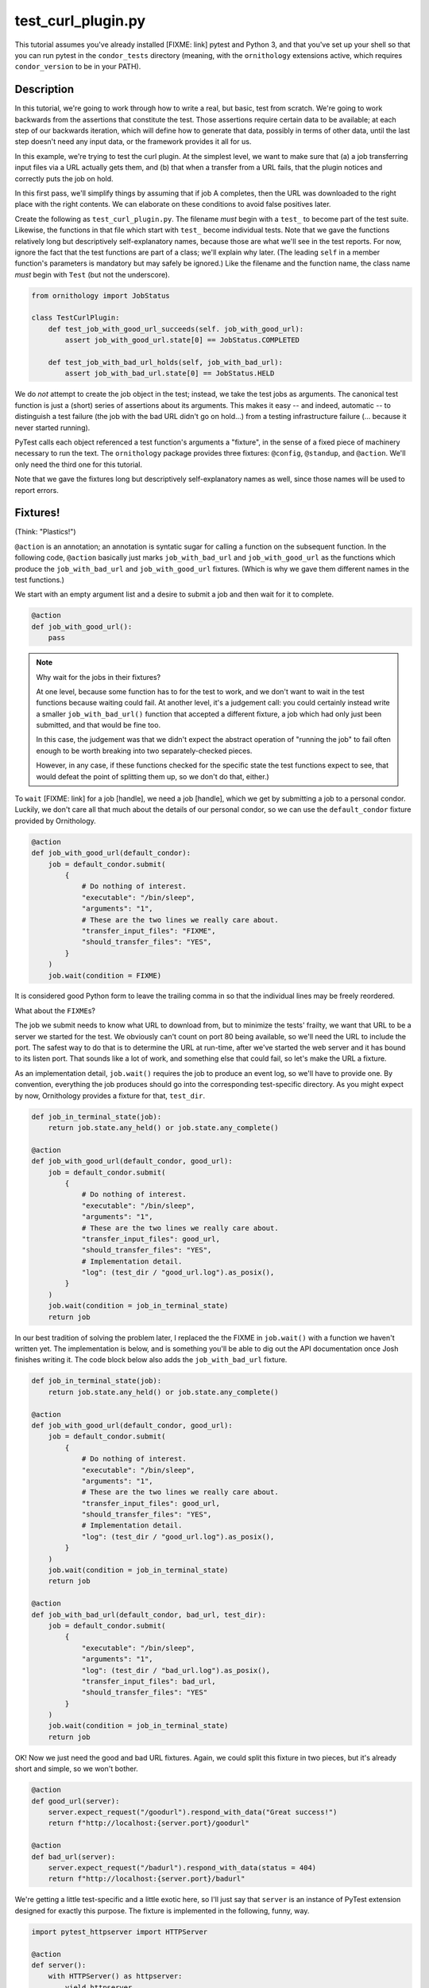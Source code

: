 test_curl_plugin.py
===================

This tutorial assumes you've already installed [FIXME: link] pytest and
Python 3, and that you've set up your shell so that you can run pytest in
the ``condor_tests`` directory (meaning, with the ``ornithology`` extensions
active, which requires ``condor_version`` to be in your PATH).

Description
-----------

In this tutorial, we're going to work through how to write a real, but basic,
test from scratch.  We're going to work backwards from the assertions that
constitute the test.  Those assertions require certain data to be available;
at each step of our backwards iteration, which will define how to generate
that data, possibly in terms of other data, until the last step doesn't need
any input data, or the framework provides it all for us.

In this example, we're trying to test the curl plugin.  At the simplest level,
we want to make sure that (a) a job transferring input files via a URL actually
gets them, and (b) that when a transfer from a URL fails, that the plugin
notices and correctly puts the job on hold.

In this first pass, we'll simplify things by assuming that if job A completes,
then the URL was downloaded to the right place with the right contents.  We
can elaborate on these conditions to avoid false positives later.

Create the following as ``test_curl_plugin.py``.  The filename *must* begin
with a ``test_`` to become part of the test suite.  Likewise, the functions
in that file which start with ``test_`` become individual tests.  Note that
we gave the functions relatively long but descriptively self-explanatory
names, because those are what we'll see in the test reports.  For now,
ignore the fact that the test functions are part of a class; we'll explain
why later.  (The leading ``self`` in a member function's parameters is
mandatory but may safely be ignored.)  Like the filename and the function name,
the class name *must* begin with ``Test`` (but not the underscore).

.. code-block:: python

    from ornithology import JobStatus

    class TestCurlPlugin:
        def test_job_with_good_url_succeeds(self. job_with_good_url):
            assert job_with_good_url.state[0] == JobStatus.COMPLETED

        def test_job_with_bad_url_holds(self, job_with_bad_url):
            assert job_with_bad_url.state[0] == JobStatus.HELD

We do *not* attempt to create the job object in the test; instead, we take the
test jobs as arguments.  The canonical test function is just a (short) series
of assertions about its arguments.  This makes it easy -- and indeed,
automatic -- to distinguish a test failure (the job with the bad URL didn't
go on hold...) from a testing infrastructure failure (... because it never
started running).

PyTest calls each object referenced a test function's arguments a "fixture",
in the sense of a fixed piece of machinery necessary to run the text.  The
``ornithology`` package provides three fixtures: ``@config``, ``@standup``,
and ``@action``.  We'll only need the third one for this tutorial.

Note that we gave the fixtures long but descriptively self-explanatory
names as well, since those names will be used to report errors.

Fixtures!
---------
(Think: "Plastics!")

``@action`` is an annotation; an annotation is syntatic sugar for calling
a function on the subsequent function.  In the following code, ``@action``
basically just marks ``job_with_bad_url`` and ``job_with_good_url`` as the
functions which produce the ``job_with_bad_url`` and ``job_with_good_url``
fixtures.  (Which is why we gave them different names in the test functions.)

We start with an empty argument list and a desire to submit a job and then
wait for it to complete.

.. code-block:: python

    @action
    def job_with_good_url():
        pass

.. note::

    Why wait for the jobs in their fixtures?

    At one level, because some function has to for the test to work, and we
    don't want to wait in the test functions because waiting could fail.  At
    another level, it's a judgement call: you could certainly instead write a
    smaller ``job_with_bad_url()`` function that accepted a different fixture,
    a job which had only just been submitted, and that would be fine too.

    In this case, the judgement was that we didn't expect the abstract
    operation of "running the job" to fail often enough to be worth breaking
    into two separately-checked pieces.

    However, in any case, if these functions checked for the specific state
    the test functions expect to see, that would defeat the point of splitting
    them up, so we don't do that, either.)

To ``wait`` [FIXME: link] for a job [handle], we need a job [handle],
which we get by submitting a job to a personal condor.  Luckily, we
don't care all that much about the details of our personal condor, so
we can use the ``default_condor`` fixture provided by Ornithology.

.. code-block:: python

    @action
    def job_with_good_url(default_condor):
        job = default_condor.submit(
            {
                # Do nothing of interest.
                "executable": "/bin/sleep",
                "arguments": "1",
                # These are the two lines we really care about.
                "transfer_input_files": "FIXME",
                "should_transfer_files": "YES",
            }
        )
        job.wait(condition = FIXME)

It is considered good Python form to leave the trailing comma in so that
the individual lines may be freely reordered.

What about the ``FIXME``\s?

The job we submit needs to know what URL to download from, but to minimize
the tests' frailty, we want that URL to be a server we started for the
test.  We obviously can't count on port 80 being available, so we'll need
the URL to include the port.  The safest way to do that is to determine the
URL at run-time, after we've started the web server and it has bound to its
listen port.  That sounds like a lot of work, and something else that could
fail, so let's make the URL a fixture.

As an implementation detail, ``job.wait()`` requires the job to produce an
event log, so we'll have to provide one.  By convention, everything the
job produces should go into the corresponding test-specific directory.  As
you might expect by now, Ornithology provides a fixture for that, ``test_dir``.

.. code-block:: python

    def job_in_terminal_state(job):
        return job.state.any_held() or job.state.any_complete()

    @action
    def job_with_good_url(default_condor, good_url):
        job = default_condor.submit(
            {
                # Do nothing of interest.
                "executable": "/bin/sleep",
                "arguments": "1",
                # These are the two lines we really care about.
                "transfer_input_files": good_url,
                "should_transfer_files": "YES",
                # Implementation detail.
                "log": (test_dir / "good_url.log").as_posix(),
            }
        )
        job.wait(condition = job_in_terminal_state)
        return job

In our best tradition of solving the problem later, I replaced the the
FIXME in ``job.wait()`` with a function we haven't written yet.  The
implementation is below, and is something you'll be able to dig out the API
documentation once Josh finishes writing it.  The code block below also
adds the ``job_with_bad_url`` fixture.

.. code-block:: python

    def job_in_terminal_state(job):
        return job.state.any_held() or job.state.any_complete()

    @action
    def job_with_good_url(default_condor, good_url):
        job = default_condor.submit(
            {
                # Do nothing of interest.
                "executable": "/bin/sleep",
                "arguments": "1",
                # These are the two lines we really care about.
                "transfer_input_files": good_url,
                "should_transfer_files": "YES",
                # Implementation detail.
                "log": (test_dir / "good_url.log").as_posix(),
            }
        )
        job.wait(condition = job_in_terminal_state)
        return job

    @action
    def job_with_bad_url(default_condor, bad_url, test_dir):
        job = default_condor.submit(
            {
                "executable": "/bin/sleep",
                "arguments": "1",
                "log": (test_dir / "bad_url.log").as_posix(),
                "transfer_input_files": bad_url,
                "should_transfer_files": "YES"
            }
        )
        job.wait(condition = job_in_terminal_state)
        return job

OK!  Now we just need the good and bad URL fixtures.  Again, we could split
this fixture in two pieces, but it's already short and simple, so we won't
bother.

.. code-block:: python

    @action
    def good_url(server):
        server.expect_request("/goodurl").respond_with_data("Great success!")
        return f"http://localhost:{server.port}/goodurl"

    @action
    def bad_url(server):
        server.expect_request("/badurl").respond_with_data(status = 404)
        return f"http://localhost:{server.port}/badurl"


We're getting a little test-specific and a little exotic here, so I'll just
say that ``server`` is an instance of PyTest extension designed for exactly
this purpose.  The fixture is implemented in the following, funny, way.

.. code-block:: python

    import pytest_httpserver import HTTPServer

    @action
    def server():
        with HTTPServer() as httpserver:
            yield httpserver

This song-and-dance works around a detail in how ``@action`` is implemented
that we'll talk about further below.

Testing the Test
----------------

We've now iterated backwards from the asserts, writing functions for the
missing arguments until we've reached a function which takes no arguments,
which means it's now time to run PyTest and see what happens.

..

    $ pytest ./test_curl_plugin.py
    FIXME

Parameterization
----------------

.. note::
    PyTest consistently misspells parameterize as *parametrize*, if you're
    looking for more documentation about this.

As written, the bad URL gets a code 404 reply.  If we wanted to test what
happens how the curl plugin responds to a code 500 reply, we don't have
to change anything about the test except ``job_with_bad_url``.  With PyTest,
that's true even if we want to test *both* codes.

Parameterizing ``@actions`` involves an unfortunate amount of syntactic
magic, but here's how you do it:

.. code-block:: python

    @action(params={"404":404, "500":500})
    def bad_url(server, request):
        server.expect_request("/badurl").respond_with_data(status = request.param)
        return f"http://localhost:{server.port}/badurl"

If you're not familiar with the syntax, that's calling ``@action`` with
the named argument ``parameters`` as an inline-constant dictionary
mapping the string (name, in this case) "404" to the integer 404, and the
string "500" to the integer 500.

For each use of the ``job_with_bad_url`` fixture, this causes PyTest to run
two subtests: one named "404", and the other named "500".  In the former,
``parameter.value`` is 404, and in the latter, it is 500.  IF you run
PyTest again, you'll see that it now reports three test results, one
for the good URL job, and one for each of the two bad URL jobs:

..

    $ pytest ./test_curl_plugin.py
    FIXME

You could parameterize ``job_with_good_url`` in a similar way to verify that
a very small (0 byte) file or a very large file are also handled correctly.

If you instead wanted to verify that the curl plugin worked with static
slots, then PyTest would instead run six tests: the good URL test and the two
bad URL tests in dynamic slots, and those three again in static slots.

The Song-and-Dance
------------------

PyTest normally doesn't cache fixtures at all (although they call this
"caching at the function level").  However, for testing HTConodr, where
starting up a personal condor is a core task, and therefore a core fixture,
this rapidly becomes a burden, both in terms of time and in terms of writing
a multi-step test where the state of that personal condor matters.

The Ornithology framework solves this by defining all of its custom fixtures
to cache at the class level -- all functions that are members of the same
class share a common pool of fixtures.  This makes the tests both easier
to write and faster, and it's why the tutorial starts off with the functions
in a class.

However, since the PyTest default *is* not to share fixtures between
functions, some extensions -- including ``pytest_httpserver`` -- only provide
their default fixtures at the functional level.  (Why PyTest can't
automagically convert, I don't know.)  Basically, the ``with``/``yield``
construct holds a reference on the fixture even after the fixture function
exits.

(The ``yield`` makes the fixture function a generator [FIXME: link]; this
can be detected [FIXME: link] by PyTest.  For that kind of fixture, PyTest
exhausts the generator by calling ``next`` repeatedly and ignoring the
result, which implicitly dereferences all of them.)
